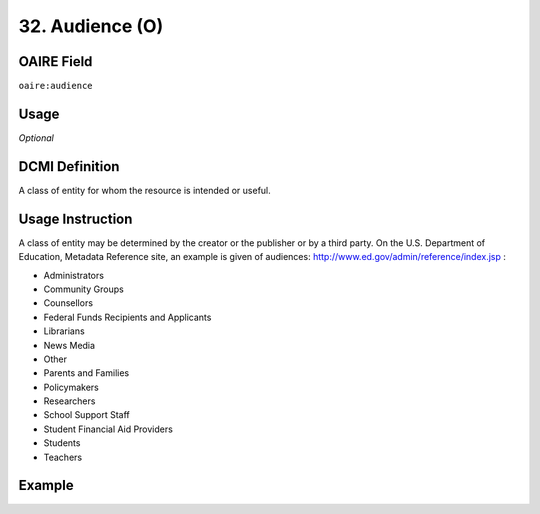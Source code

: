 .. _aire:audience:

32. Audience (O)
================

OAIRE Field
~~~~~~~~~~~
``oaire:audience``

Usage
~~~~~
*Optional*

DCMI Definition
~~~~~~~~~~~~~~~
A class of entity for whom the resource is intended or useful.

Usage Instruction
~~~~~~~~~~~~~~~~~
A class of entity may be determined by the creator or the publisher or by a third party. On the U.S. Department of Education, Metadata Reference site, an example is given of audiences: http://www.ed.gov/admin/reference/index.jsp :

* Administrators
* Community Groups
* Counsellors
* Federal Funds Recipients and Applicants
* Librarians
* News Media
* Other
* Parents and Families
* Policymakers
* Researchers
* School Support Staff
* Student Financial Aid Providers
* Students
* Teachers


Example
~~~~~~~
.. code-block:: xml
   :linenos:

   <oaire:audience>Researchers</oaire:audience>
   <oaire:audience>Students</oaire:audience>
